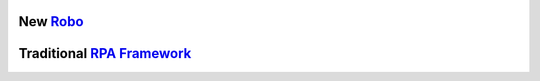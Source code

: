 .. include-packages

New `Robo <https://github.com/robocorp/robo/>`_
-----------------------------------------------

.. image:: https://img.shields.io/pypi/v/robocorp.svg?label=robocorp&style=for-the-badge
   :target: https://pypi.python.org/pypi/robocorp
   :alt: robocorp latest version

.. image:: https://img.shields.io/pypi/v/robocorp-tasks.svg?label=robocorp-tasks&style=for-the-badge
   :target: https://pypi.python.org/pypi/robocorp-tasks
   :alt: robocorp-tasks latest version

.. image:: https://img.shields.io/pypi/v/robocorp-log.svg?label=robocorp-log&style=for-the-badge
   :target: https://pypi.python.org/pypi/robocorp-log
   :alt: robocorp-log latest version

.. image:: https://img.shields.io/pypi/v/robocorp-vault.svg?label=robocorp-vault&style=for-the-badge
   :target: https://pypi.python.org/pypi/robocorp-vault
   :alt: robocorp-vault latest version

.. image:: https://img.shields.io/pypi/v/robocorp-workitems.svg?label=robocorp-workitems&style=for-the-badge
   :target: https://pypi.python.org/pypi/robocorp-workitems
   :alt: robocorp-workitems latest version

.. image:: https://img.shields.io/pypi/v/robocorp-storage.svg?label=robocorp-storage&style=for-the-badge
   :target: https://pypi.python.org/pypi/robocorp-storage
   :alt: robocorp-storage latest version

.. image:: https://img.shields.io/pypi/v/robocorp-browser.svg?label=robocorp-browser&style=for-the-badge
   :target: https://pypi.python.org/pypi/robocorp-browser
   :alt: robocorp-browser latest version

Traditional `RPA Framework <https://github.com/robocorp/rpaframework/>`_
------------------------------------------------------------------------

.. image:: https://img.shields.io/pypi/v/rpaframework.svg?label=rpaframework&style=for-the-badge
   :target: https://pypi.python.org/pypi/rpaframework
   :alt: rpaframework latest version

.. image:: https://img.shields.io/pypi/v/rpaframework-assistant.svg?label=rpaframework-assistant&style=for-the-badge
   :target: https://pypi.python.org/pypi/rpaframework-assistant
   :alt: rpaframework-assistant latest version

.. image:: https://img.shields.io/pypi/v/rpaframework-aws.svg?label=rpaframework-aws&style=for-the-badge
   :target: https://pypi.python.org/pypi/rpaframework-aws
   :alt: rpaframework-aws latest version

.. image:: https://img.shields.io/pypi/v/rpaframework-core.svg?label=rpaframework-core&style=for-the-badge
   :target: https://pypi.python.org/pypi/rpaframework-core
   :alt: rpaframework-core latest version

.. image:: https://img.shields.io/pypi/v/rpaframework-dialogs.svg?label=rpaframework-dialogs&style=for-the-badge&color=blue
   :target: https://pypi.python.org/pypi/rpaframework-dialogs
   :alt: rpaframework-dialogs latest version

.. image:: https://img.shields.io/pypi/v/rpaframework-google.svg?label=rpaframework-google&style=for-the-badge&color=blue
   :target: https://pypi.python.org/pypi/rpaframework-google
   :alt: rpaframework-google latest version

.. image:: https://img.shields.io/pypi/v/rpaframework-openai.svg?label=rpaframework-openai&style=for-the-badge&color=blue
   :target: https://pypi.python.org/pypi/rpaframework-openai
   :alt: rpaframework-openai latest version

.. image:: https://img.shields.io/pypi/v/rpaframework-pdf.svg?label=rpaframework-pdf&style=for-the-badge&color=blue
   :target: https://pypi.python.org/pypi/rpaframework-pdf
   :alt: rpaframework-pdf latest version

.. image:: https://img.shields.io/pypi/v/rpaframework-recognition.svg?label=rpaframework-recognition&style=for-the-badge&color=blue
   :target: https://pypi.python.org/pypi/rpaframework-recognition
   :alt: rpaframework-recognition latest version

.. image:: https://img.shields.io/pypi/v/rpaframework-windows.svg?label=rpaframework-windows&style=for-the-badge&color=blue
   :target: https://pypi.python.org/pypi/rpaframework-windows
   :alt: rpaframework-windows latest version
